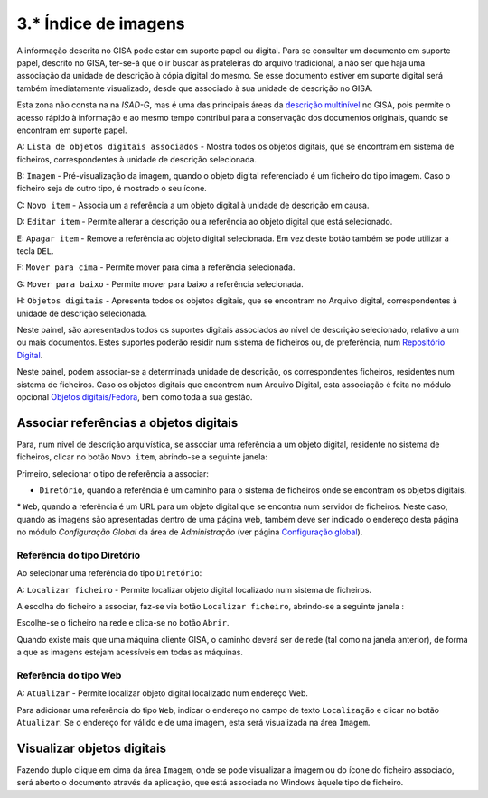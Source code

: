 3.* Índice de imagens
=====================

A informação descrita no GISA pode estar em suporte papel ou digital.
Para se consultar um documento em suporte papel, descrito no GISA,
ter-se-á que o ir buscar às prateleiras do arquivo tradicional, a não
ser que haja uma associação da unidade de descrição à cópia digital do
mesmo. Se esse documento estiver em suporte digital será também
imediatamente visualizado, desde que associado à sua unidade de
descrição no GISA.

Esta zona não consta na na *ISAD-G*, mas é uma das principais áreas da
`descrição multinível <descricao_ui.html#descricao-multinivel>`__ no
GISA, pois permite o acesso rápido à informação e ao mesmo tempo
contribui para a conservação dos documentos originais, quando se
encontram em suporte papel.

|image0|

A: ``Lista de objetos digitais associados`` - Mostra todos os objetos
digitais, que se encontram em sistema de ficheiros, correspondentes à
unidade de descrição selecionada.

B: ``Imagem`` - Pré-visualização da imagem, quando o objeto digital
referenciado é um ficheiro do tipo imagem. Caso o ficheiro seja de outro
tipo, é mostrado o seu ícone.

C: ``Novo item`` - Associa um a referência a um objeto digital à unidade
de descrição em causa.

D: ``Editar item`` - Permite alterar a descrição ou a referência ao
objeto digital que está selecionado.

E: ``Apagar item`` - Remove a referência ao objeto digital selecionada.
Em vez deste botão também se pode utilizar a tecla ``DEL``.

F: ``Mover para cima`` - Permite mover para cima a referência
selecionada.

G: ``Mover para baixo`` - Permite mover para baixo a referência
selecionada.

H: ``Objetos digitais`` - Apresenta todos os objetos digitais, que se
encontram no Arquivo digital, correspondentes à unidade de descrição
selecionada.

Neste painel, são apresentados todos os suportes digitais associados ao
nível de descrição selecionado, relativo a um ou mais documentos. Estes
suportes poderão residir num sistema de ficheiros ou, de preferência,
num `Repositório Digital <introducao.html#repositorio-digital>`__.

Neste painel, podem associar-se a determinada unidade de descrição, os
correspondentes ficheiros, residentes num sistema de ficheiros. Caso os
objetos digitais que encontrem num Arquivo Digital, esta associação é
feita no módulo opcional `Objetos
digitais/Fedora <objetos_digitais.html>`__, bem como toda a sua gestão.

Associar referências a objetos digitais
---------------------------------------

Para, num nível de descrição arquivística, se associar uma referência a
um objeto digital, residente no sistema de ficheiros, clicar no botão
``Novo item``, abrindo-se a seguinte janela:

|image1|

Primeiro, selecionar o tipo de referência a associar:

-  ``Diretório``, quando a referência é um caminho para o sistema de
   ficheiros onde se encontram os objetos digitais.

\* ``Web``, quando a referência é um URL para um objeto digital que se
encontra num servidor de ficheiros. Neste caso, quando as imagens são
apresentadas dentro de uma página web, também deve ser indicado o
endereço desta página no módulo *Configuração Global* da área de
*Administração* (ver página `Configuração
global <configuracao_global.html>`__).

Referência do tipo Diretório
~~~~~~~~~~~~~~~~~~~~~~~~~~~~

Ao selecionar uma referência do tipo ``Diretório``:

|image2|

A: ``Localizar ficheiro`` - Permite localizar objeto digital localizado
num sistema de ficheiros.

A escolha do ficheiro a associar, faz-se via botão
``Localizar ficheiro``, abrindo-se a seguinte janela :

|image3|

Escolhe-se o ficheiro na rede e clica-se no botão ``Abrir``.

Quando existe mais que uma máquina cliente GISA, o caminho deverá ser de
rede (tal como na janela anterior), de forma a que as imagens estejam
acessíveis em todas as máquinas.

Referência do tipo Web
~~~~~~~~~~~~~~~~~~~~~~

|image4|

A: ``Atualizar`` - Permite localizar objeto digital localizado num
endereço Web.

Para adicionar uma referência do tipo ``Web``, indicar o endereço no
campo de texto ``Localização`` e clicar no botão ``Atualizar``. Se o
endereço for válido e de uma imagem, esta será visualizada na área
``Imagem``.

Visualizar objetos digitais
---------------------------

Fazendo duplo clique em cima da área ``Imagem``, onde se pode visualizar
a imagem ou do ícone do ficheiro associado, será aberto o documento
através da aplicação, que está associada no Windows àquele tipo de
ficheiro.

.. |image0| image:: _static/images/imagens.jpg
   :width: 500px
.. |image1| image:: _static/images/associarrefimagem.png
   :width: 400px
.. |image2| image:: _static/images/associarrefdirimagem.jpg
   :width: 400px
.. |image3| image:: _static/images/adicionarimagem.png
   :width: 400px
.. |image4| image:: _static/images/associarrefwebimagem.jpg
   :width: 400px
